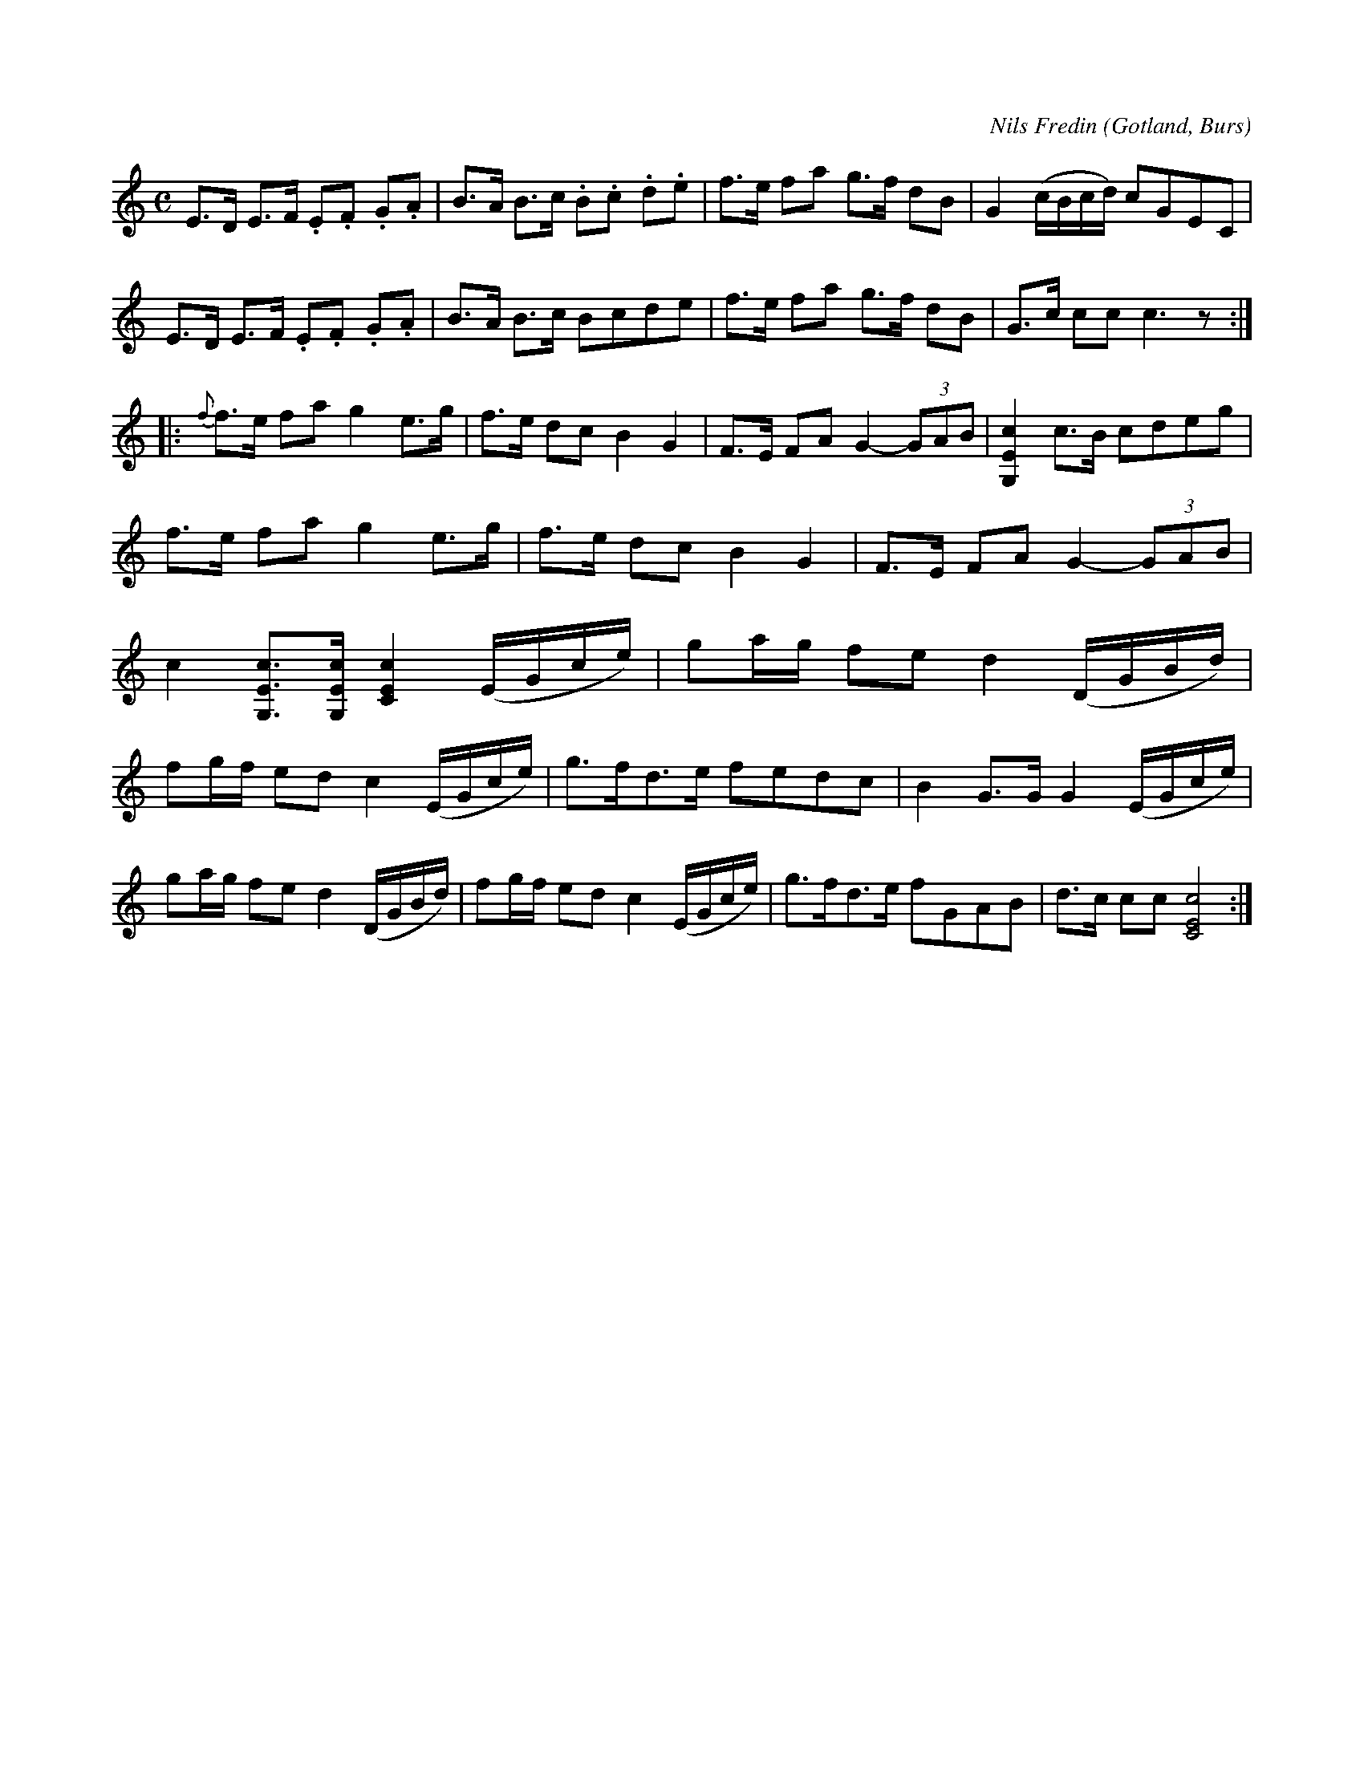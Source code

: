 X:686
Z:Erik Ronström 2010-01-31: Hur anger man Florsen som kompositör i C-fältet?
T:
C:Nils Fredin
N:Brudmarsch,
S:komponerad av »Florsen» i Burs.
O:Gotland, Burs
R:marsch
M:C
L:1/8
K:C
E>D E>F .E.F .G.A|B>A B>c .B.c .d.e|f>e fa g>f dB|G2 (c/B/c/d/) cGEC|
E>D E>F .E.F .G.A|B>A B>c Bcde|f>e fa g>f dB|G>c cc c3 z:|
|:{f}f>e fa g2 e>g|f>e dc B2 G2|F>E FA G2-(3GAB|[G,Ec]2 c>B cdeg|
f>e fa g2 e>g|f>e dc B2 G2|F>E FA G2- (3GAB|
c2 [G,Ec]>[G,Ec] [CEc]2 (E/G/c/e/)|ga/g/ fe d2 (D/G/B/d/)|
fg/f/ ed c2 (E/G/c/e/)|g>fd>e fedc|B2 G>G G2 (E/G/c/e/)|
ga/g/ fe d2 (D/G/B/d/)|fg/f/ ed c2 (E/G/c/e/)|g>fd>e fGAB|d>c cc [CEc]4:|


